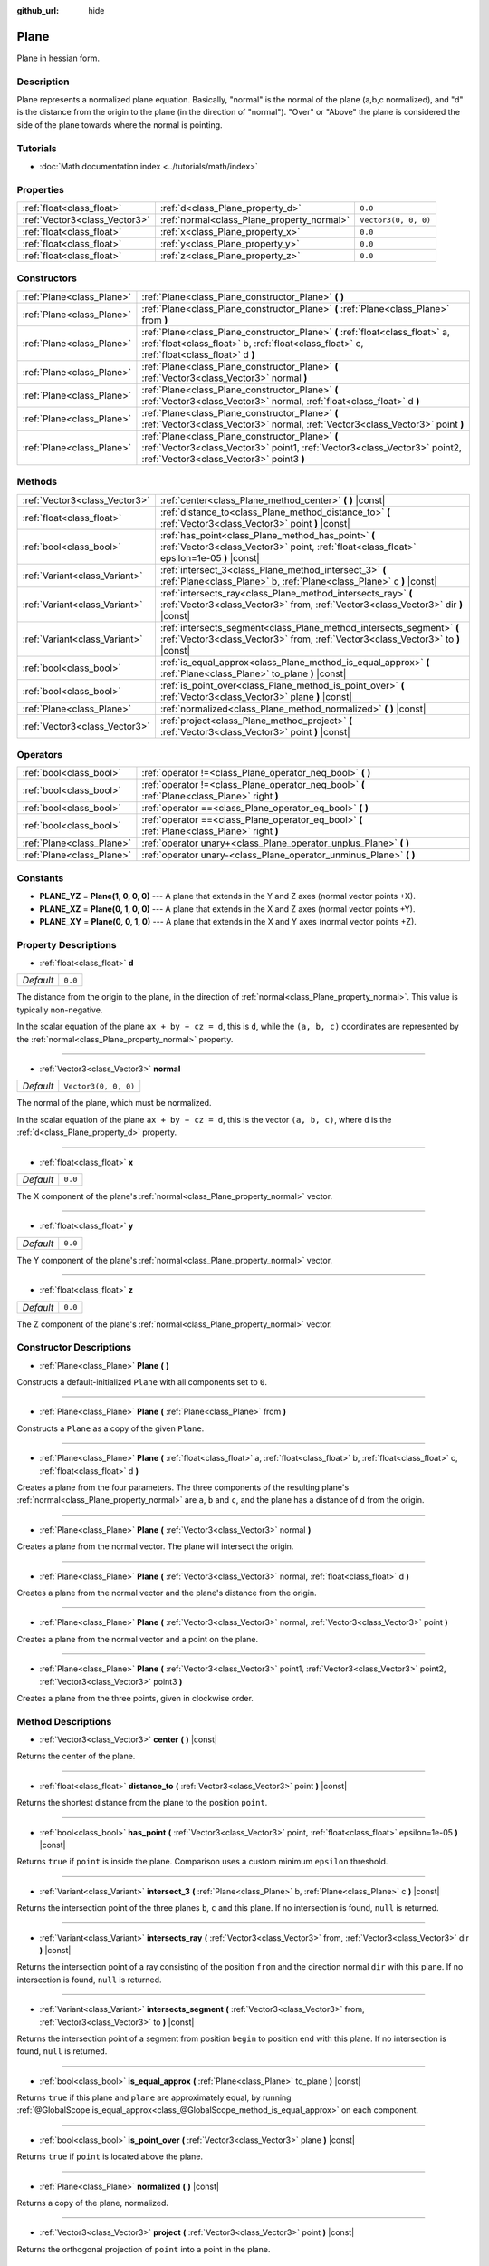 :github_url: hide

.. Generated automatically by doc/tools/make_rst.py in Godot's source tree.
.. DO NOT EDIT THIS FILE, but the Plane.xml source instead.
.. The source is found in doc/classes or modules/<name>/doc_classes.

.. _class_Plane:

Plane
=====

Plane in hessian form.

Description
-----------

Plane represents a normalized plane equation. Basically, "normal" is the normal of the plane (a,b,c normalized), and "d" is the distance from the origin to the plane (in the direction of "normal"). "Over" or "Above" the plane is considered the side of the plane towards where the normal is pointing.

Tutorials
---------

- :doc:`Math documentation index <../tutorials/math/index>`

Properties
----------

+-------------------------------+--------------------------------------------+----------------------+
| :ref:`float<class_float>`     | :ref:`d<class_Plane_property_d>`           | ``0.0``              |
+-------------------------------+--------------------------------------------+----------------------+
| :ref:`Vector3<class_Vector3>` | :ref:`normal<class_Plane_property_normal>` | ``Vector3(0, 0, 0)`` |
+-------------------------------+--------------------------------------------+----------------------+
| :ref:`float<class_float>`     | :ref:`x<class_Plane_property_x>`           | ``0.0``              |
+-------------------------------+--------------------------------------------+----------------------+
| :ref:`float<class_float>`     | :ref:`y<class_Plane_property_y>`           | ``0.0``              |
+-------------------------------+--------------------------------------------+----------------------+
| :ref:`float<class_float>`     | :ref:`z<class_Plane_property_z>`           | ``0.0``              |
+-------------------------------+--------------------------------------------+----------------------+

Constructors
------------

+---------------------------+----------------------------------------------------------------------------------------------------------------------------------------------------------------------------+
| :ref:`Plane<class_Plane>` | :ref:`Plane<class_Plane_constructor_Plane>` **(** **)**                                                                                                                    |
+---------------------------+----------------------------------------------------------------------------------------------------------------------------------------------------------------------------+
| :ref:`Plane<class_Plane>` | :ref:`Plane<class_Plane_constructor_Plane>` **(** :ref:`Plane<class_Plane>` from **)**                                                                                     |
+---------------------------+----------------------------------------------------------------------------------------------------------------------------------------------------------------------------+
| :ref:`Plane<class_Plane>` | :ref:`Plane<class_Plane_constructor_Plane>` **(** :ref:`float<class_float>` a, :ref:`float<class_float>` b, :ref:`float<class_float>` c, :ref:`float<class_float>` d **)** |
+---------------------------+----------------------------------------------------------------------------------------------------------------------------------------------------------------------------+
| :ref:`Plane<class_Plane>` | :ref:`Plane<class_Plane_constructor_Plane>` **(** :ref:`Vector3<class_Vector3>` normal **)**                                                                               |
+---------------------------+----------------------------------------------------------------------------------------------------------------------------------------------------------------------------+
| :ref:`Plane<class_Plane>` | :ref:`Plane<class_Plane_constructor_Plane>` **(** :ref:`Vector3<class_Vector3>` normal, :ref:`float<class_float>` d **)**                                                  |
+---------------------------+----------------------------------------------------------------------------------------------------------------------------------------------------------------------------+
| :ref:`Plane<class_Plane>` | :ref:`Plane<class_Plane_constructor_Plane>` **(** :ref:`Vector3<class_Vector3>` normal, :ref:`Vector3<class_Vector3>` point **)**                                          |
+---------------------------+----------------------------------------------------------------------------------------------------------------------------------------------------------------------------+
| :ref:`Plane<class_Plane>` | :ref:`Plane<class_Plane_constructor_Plane>` **(** :ref:`Vector3<class_Vector3>` point1, :ref:`Vector3<class_Vector3>` point2, :ref:`Vector3<class_Vector3>` point3 **)**   |
+---------------------------+----------------------------------------------------------------------------------------------------------------------------------------------------------------------------+

Methods
-------

+-------------------------------+-----------------------------------------------------------------------------------------------------------------------------------------------------------+
| :ref:`Vector3<class_Vector3>` | :ref:`center<class_Plane_method_center>` **(** **)** |const|                                                                                              |
+-------------------------------+-----------------------------------------------------------------------------------------------------------------------------------------------------------+
| :ref:`float<class_float>`     | :ref:`distance_to<class_Plane_method_distance_to>` **(** :ref:`Vector3<class_Vector3>` point **)** |const|                                                |
+-------------------------------+-----------------------------------------------------------------------------------------------------------------------------------------------------------+
| :ref:`bool<class_bool>`       | :ref:`has_point<class_Plane_method_has_point>` **(** :ref:`Vector3<class_Vector3>` point, :ref:`float<class_float>` epsilon=1e-05 **)** |const|           |
+-------------------------------+-----------------------------------------------------------------------------------------------------------------------------------------------------------+
| :ref:`Variant<class_Variant>` | :ref:`intersect_3<class_Plane_method_intersect_3>` **(** :ref:`Plane<class_Plane>` b, :ref:`Plane<class_Plane>` c **)** |const|                           |
+-------------------------------+-----------------------------------------------------------------------------------------------------------------------------------------------------------+
| :ref:`Variant<class_Variant>` | :ref:`intersects_ray<class_Plane_method_intersects_ray>` **(** :ref:`Vector3<class_Vector3>` from, :ref:`Vector3<class_Vector3>` dir **)** |const|        |
+-------------------------------+-----------------------------------------------------------------------------------------------------------------------------------------------------------+
| :ref:`Variant<class_Variant>` | :ref:`intersects_segment<class_Plane_method_intersects_segment>` **(** :ref:`Vector3<class_Vector3>` from, :ref:`Vector3<class_Vector3>` to **)** |const| |
+-------------------------------+-----------------------------------------------------------------------------------------------------------------------------------------------------------+
| :ref:`bool<class_bool>`       | :ref:`is_equal_approx<class_Plane_method_is_equal_approx>` **(** :ref:`Plane<class_Plane>` to_plane **)** |const|                                         |
+-------------------------------+-----------------------------------------------------------------------------------------------------------------------------------------------------------+
| :ref:`bool<class_bool>`       | :ref:`is_point_over<class_Plane_method_is_point_over>` **(** :ref:`Vector3<class_Vector3>` plane **)** |const|                                            |
+-------------------------------+-----------------------------------------------------------------------------------------------------------------------------------------------------------+
| :ref:`Plane<class_Plane>`     | :ref:`normalized<class_Plane_method_normalized>` **(** **)** |const|                                                                                      |
+-------------------------------+-----------------------------------------------------------------------------------------------------------------------------------------------------------+
| :ref:`Vector3<class_Vector3>` | :ref:`project<class_Plane_method_project>` **(** :ref:`Vector3<class_Vector3>` point **)** |const|                                                        |
+-------------------------------+-----------------------------------------------------------------------------------------------------------------------------------------------------------+

Operators
---------

+---------------------------+-----------------------------------------------------------------------------------------------+
| :ref:`bool<class_bool>`   | :ref:`operator !=<class_Plane_operator_neq_bool>` **(** **)**                                 |
+---------------------------+-----------------------------------------------------------------------------------------------+
| :ref:`bool<class_bool>`   | :ref:`operator !=<class_Plane_operator_neq_bool>` **(** :ref:`Plane<class_Plane>` right **)** |
+---------------------------+-----------------------------------------------------------------------------------------------+
| :ref:`bool<class_bool>`   | :ref:`operator ==<class_Plane_operator_eq_bool>` **(** **)**                                  |
+---------------------------+-----------------------------------------------------------------------------------------------+
| :ref:`bool<class_bool>`   | :ref:`operator ==<class_Plane_operator_eq_bool>` **(** :ref:`Plane<class_Plane>` right **)**  |
+---------------------------+-----------------------------------------------------------------------------------------------+
| :ref:`Plane<class_Plane>` | :ref:`operator unary+<class_Plane_operator_unplus_Plane>` **(** **)**                         |
+---------------------------+-----------------------------------------------------------------------------------------------+
| :ref:`Plane<class_Plane>` | :ref:`operator unary-<class_Plane_operator_unminus_Plane>` **(** **)**                        |
+---------------------------+-----------------------------------------------------------------------------------------------+

Constants
---------

.. _class_Plane_constant_PLANE_YZ:

.. _class_Plane_constant_PLANE_XZ:

.. _class_Plane_constant_PLANE_XY:

- **PLANE_YZ** = **Plane(1, 0, 0, 0)** --- A plane that extends in the Y and Z axes (normal vector points +X).

- **PLANE_XZ** = **Plane(0, 1, 0, 0)** --- A plane that extends in the X and Z axes (normal vector points +Y).

- **PLANE_XY** = **Plane(0, 0, 1, 0)** --- A plane that extends in the X and Y axes (normal vector points +Z).

Property Descriptions
---------------------

.. _class_Plane_property_d:

- :ref:`float<class_float>` **d**

+-----------+---------+
| *Default* | ``0.0`` |
+-----------+---------+

The distance from the origin to the plane, in the direction of :ref:`normal<class_Plane_property_normal>`. This value is typically non-negative.

In the scalar equation of the plane ``ax + by + cz = d``, this is ``d``, while the ``(a, b, c)`` coordinates are represented by the :ref:`normal<class_Plane_property_normal>` property.

----

.. _class_Plane_property_normal:

- :ref:`Vector3<class_Vector3>` **normal**

+-----------+----------------------+
| *Default* | ``Vector3(0, 0, 0)`` |
+-----------+----------------------+

The normal of the plane, which must be normalized.

In the scalar equation of the plane ``ax + by + cz = d``, this is the vector ``(a, b, c)``, where ``d`` is the :ref:`d<class_Plane_property_d>` property.

----

.. _class_Plane_property_x:

- :ref:`float<class_float>` **x**

+-----------+---------+
| *Default* | ``0.0`` |
+-----------+---------+

The X component of the plane's :ref:`normal<class_Plane_property_normal>` vector.

----

.. _class_Plane_property_y:

- :ref:`float<class_float>` **y**

+-----------+---------+
| *Default* | ``0.0`` |
+-----------+---------+

The Y component of the plane's :ref:`normal<class_Plane_property_normal>` vector.

----

.. _class_Plane_property_z:

- :ref:`float<class_float>` **z**

+-----------+---------+
| *Default* | ``0.0`` |
+-----------+---------+

The Z component of the plane's :ref:`normal<class_Plane_property_normal>` vector.

Constructor Descriptions
------------------------

.. _class_Plane_constructor_Plane:

- :ref:`Plane<class_Plane>` **Plane** **(** **)**

Constructs a default-initialized ``Plane`` with all components set to ``0``.

----

- :ref:`Plane<class_Plane>` **Plane** **(** :ref:`Plane<class_Plane>` from **)**

Constructs a ``Plane`` as a copy of the given ``Plane``.

----

- :ref:`Plane<class_Plane>` **Plane** **(** :ref:`float<class_float>` a, :ref:`float<class_float>` b, :ref:`float<class_float>` c, :ref:`float<class_float>` d **)**

Creates a plane from the four parameters. The three components of the resulting plane's :ref:`normal<class_Plane_property_normal>` are ``a``, ``b`` and ``c``, and the plane has a distance of ``d`` from the origin.

----

- :ref:`Plane<class_Plane>` **Plane** **(** :ref:`Vector3<class_Vector3>` normal **)**

Creates a plane from the normal vector. The plane will intersect the origin.

----

- :ref:`Plane<class_Plane>` **Plane** **(** :ref:`Vector3<class_Vector3>` normal, :ref:`float<class_float>` d **)**

Creates a plane from the normal vector and the plane's distance from the origin.

----

- :ref:`Plane<class_Plane>` **Plane** **(** :ref:`Vector3<class_Vector3>` normal, :ref:`Vector3<class_Vector3>` point **)**

Creates a plane from the normal vector and a point on the plane.

----

- :ref:`Plane<class_Plane>` **Plane** **(** :ref:`Vector3<class_Vector3>` point1, :ref:`Vector3<class_Vector3>` point2, :ref:`Vector3<class_Vector3>` point3 **)**

Creates a plane from the three points, given in clockwise order.

Method Descriptions
-------------------

.. _class_Plane_method_center:

- :ref:`Vector3<class_Vector3>` **center** **(** **)** |const|

Returns the center of the plane.

----

.. _class_Plane_method_distance_to:

- :ref:`float<class_float>` **distance_to** **(** :ref:`Vector3<class_Vector3>` point **)** |const|

Returns the shortest distance from the plane to the position ``point``.

----

.. _class_Plane_method_has_point:

- :ref:`bool<class_bool>` **has_point** **(** :ref:`Vector3<class_Vector3>` point, :ref:`float<class_float>` epsilon=1e-05 **)** |const|

Returns ``true`` if ``point`` is inside the plane. Comparison uses a custom minimum ``epsilon`` threshold.

----

.. _class_Plane_method_intersect_3:

- :ref:`Variant<class_Variant>` **intersect_3** **(** :ref:`Plane<class_Plane>` b, :ref:`Plane<class_Plane>` c **)** |const|

Returns the intersection point of the three planes ``b``, ``c`` and this plane. If no intersection is found, ``null`` is returned.

----

.. _class_Plane_method_intersects_ray:

- :ref:`Variant<class_Variant>` **intersects_ray** **(** :ref:`Vector3<class_Vector3>` from, :ref:`Vector3<class_Vector3>` dir **)** |const|

Returns the intersection point of a ray consisting of the position ``from`` and the direction normal ``dir`` with this plane. If no intersection is found, ``null`` is returned.

----

.. _class_Plane_method_intersects_segment:

- :ref:`Variant<class_Variant>` **intersects_segment** **(** :ref:`Vector3<class_Vector3>` from, :ref:`Vector3<class_Vector3>` to **)** |const|

Returns the intersection point of a segment from position ``begin`` to position ``end`` with this plane. If no intersection is found, ``null`` is returned.

----

.. _class_Plane_method_is_equal_approx:

- :ref:`bool<class_bool>` **is_equal_approx** **(** :ref:`Plane<class_Plane>` to_plane **)** |const|

Returns ``true`` if this plane and ``plane`` are approximately equal, by running :ref:`@GlobalScope.is_equal_approx<class_@GlobalScope_method_is_equal_approx>` on each component.

----

.. _class_Plane_method_is_point_over:

- :ref:`bool<class_bool>` **is_point_over** **(** :ref:`Vector3<class_Vector3>` plane **)** |const|

Returns ``true`` if ``point`` is located above the plane.

----

.. _class_Plane_method_normalized:

- :ref:`Plane<class_Plane>` **normalized** **(** **)** |const|

Returns a copy of the plane, normalized.

----

.. _class_Plane_method_project:

- :ref:`Vector3<class_Vector3>` **project** **(** :ref:`Vector3<class_Vector3>` point **)** |const|

Returns the orthogonal projection of ``point`` into a point in the plane.

Operator Descriptions
---------------------

.. _class_Plane_operator_neq_bool:

- :ref:`bool<class_bool>` **operator !=** **(** **)**

----

- :ref:`bool<class_bool>` **operator !=** **(** :ref:`Plane<class_Plane>` right **)**

Returns ``true`` if the planes are not equal.

\ **Note:** Due to floating-point precision errors, consider using :ref:`is_equal_approx<class_Plane_method_is_equal_approx>` instead, which is more reliable.

----

.. _class_Plane_operator_eq_bool:

- :ref:`bool<class_bool>` **operator ==** **(** **)**

----

- :ref:`bool<class_bool>` **operator ==** **(** :ref:`Plane<class_Plane>` right **)**

Returns ``true`` if the planes are exactly equal.

\ **Note:** Due to floating-point precision errors, consider using :ref:`is_equal_approx<class_Plane_method_is_equal_approx>` instead, which is more reliable.

----

.. _class_Plane_operator_unplus_Plane:

- :ref:`Plane<class_Plane>` **operator unary+** **(** **)**

Returns the same value as if the ``+`` was not there. Unary ``+`` does nothing, but sometimes it can make your code more readable.

----

.. _class_Plane_operator_unminus_Plane:

- :ref:`Plane<class_Plane>` **operator unary-** **(** **)**

Returns the negative value of the ``Plane``. This is the same as writing ``Plane(-p.normal, -p.d)``. This operation flips the direction of the normal vector and also flips the distance value, resulting in a Plane that is in the same place, but facing the opposite direction.

.. |virtual| replace:: :abbr:`virtual (This method should typically be overridden by the user to have any effect.)`
.. |const| replace:: :abbr:`const (This method has no side effects. It doesn't modify any of the instance's member variables.)`
.. |vararg| replace:: :abbr:`vararg (This method accepts any number of arguments after the ones described here.)`
.. |constructor| replace:: :abbr:`constructor (This method is used to construct a type.)`
.. |static| replace:: :abbr:`static (This method doesn't need an instance to be called, so it can be called directly using the class name.)`
.. |operator| replace:: :abbr:`operator (This method describes a valid operator to use with this type as left-hand operand.)`
